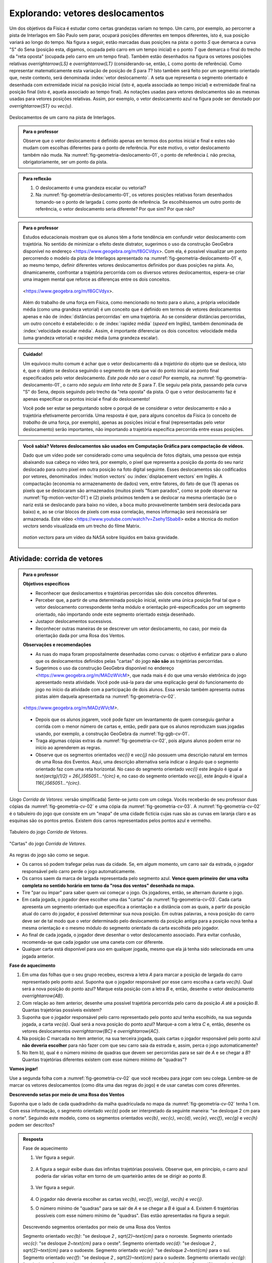 ************************************
Explorando: vetores deslocamentos
************************************

Um dos objetivos da Física é estudar como certas grandezas variam no tempo. Um carro, por exemplo, ao percorrer a pista de Interlagos em São Paulo sem parar, ocupará posições diferentes em tempos diferentes, isto é, sua posição variará ao longo do tempo. Na figura a seguir, estão marcadas duas posições na pista: o ponto `S` que demarca a curva "S" do Sena (posição esta, digamos, ocupada pelo carro em um tempo inicial) e o ponto `T` que demarca o final do trecho da "reta oposta" (ocupada pelo carro em um tempo final). Também estão desenhados na figura os vetores posições relativas `\overrightarrow{LS}` e `\overrightarrow{LT}` (considerando-se, então, `L` como ponto de referência).
Como representar matematicamente esta variação de posição de `S` para `T`? Isto também será feito por um segmento orientado que, neste contexto, será denominada :index:`vetor deslocamento`. A seta que representa o segmento orientado é desenhada com extremidade inicial na posição inicial (isto é, aquela associada ao tempo inicial) e extremidade final na posição final (isto é, aquela associado ao tempo final). As notações usadas para vetores deslocamentos são as mesmas usadas para vetores posições relativas. Assim, por exemplo, o vetor deslocamento azul na figura pode ser denotado por `\overrightarrow{ST}` ou `\vec{u}`.

.. _fig-geometria-deslocamento-01:

.. figure:: _resources/geometria-deslocamento-01.jpg
   :width: 400pt
   :align: center

   Deslocamentos de um carro na pista de Interlagos.

.. admonition:: Para o professor

   Observe que o vetor deslocamento é definido apenas em termos dos pontos inicial e final e estes não mudam com escolhas diferentes para o ponto de referência. Por este motivo, o vetor deslocamento também não muda. Na :numref:`fig-geometria-deslocamento-01`, o ponto de referência `L` não precisa, obrigatoriamente, ser um ponto da pista.


.. admonition:: Para reflexão

    #. O deslocamento é uma grandeza escalar ou vetorial?
    #. Na :numref:`fig-geometria-deslocamento-01`, os vetores posições relativas foram desenhados tomando-se o ponto de largada `L` como ponto de referência. Se escolhêssemos um outro ponto de referência, o vetor deslocamento seria diferente? Por que sim? Por que não?


.. admonition:: Para o professor

   Estudos educacionais mostram que os alunos têm a forte tendência em confundir vetor deslocamento com trajetória. No sentido de minimizar o efeito deste distrator, sugerimos o uso da construção GeoGebra disponível no endereço <`https://www.geogebra.org/m/f8GCVdyx <https://www.geogebra.org/m/f8GCVdyx>`_>. Com ela, é possível visualizar um ponto percorrendo o modelo da pista de Interlagos apresentado na :numref:`fig-geometria-deslocamento-01` e, ao mesmo tempo, definir diferentes vetores deslocamentos definidos por duas posições na pista. Ao, dinamicamente, confrontar a trajetória percorrida com os diversos vetores deslocamentos, espera-se criar uma imagem mental que reforce as diferenças entre os dois conceitos.

   .. figure:: _resources/ggb-interlagos-01-qr.png
      :width: 50pt
      :align: center

           .. _fig-ggb-interlagos-01:

   .. figure:: _resources/ggb-interlagos-01_2.*
      :width: 400pt
      :align: center

      <https://www.geogebra.org/m/f8GCVdyx>.

   Além do trabalho de uma força em Física, como mencionado no texto para o aluno, a própria velocidade média (como uma grandeza vetorial) é um conceito que é definido em termos de vetores deslocamentos apenas e não de :index:`distâncias percorridas` em uma trajetória. Ao se considerar distâncias percorridas, um outro conceito é estabelecido: o de :index:`rapidez média` (*speed* em Inglês), também denominada de :index:`velocidade escalar média`. Assim, é importante diferenciar os dois conceitos: velocidade média (uma grandeza vetorial) e rapidez média (uma grandeza escalar).

.. _label-hjb-cuidado-01:

.. admonition:: Cuidado!

    Um equívoco muito comum é achar que o vetor deslocamento dá a *trajetória* do objeto que se desloca, isto é, que o objeto se desloca seguindo o segmento de reta que vai do ponto inicial ao ponto final especificados pelo vetor deslocamento. *Este pode não ser o caso!* Por exemplo, na :numref:`fig-geometria-deslocamento-01`, o carro *não seguiu em linha reta* de `S` para `T`. Ele seguiu pela pista, passando pela curva "S" do Sena, depois seguindo pelo trecho da "reta oposta" da pista. O que o vetor deslocamento faz é apenas especificar os pontos inicial e final do deslocamento!

    Você pode ser estar se perguntando sobre o porquê de se considerar o vetor deslocamento e não a trajetória efetivamente percorrida. Uma resposta é que, para alguns conceitos da Física (o conceito de *trabalho* de uma força, por exemplo), apenas as posições inicial e final (representadas pelo vetor deslocamento) serão importantes, não importando a trajetória específica percorrida entre essas posições.

.. _label-hjb-voce-sabia-01:

.. admonition:: Você sabia?  Vetores deslocamentos são usados em Computação Gráfica para compactação de vídeos.

    Dado que um vídeo pode ser considerado como uma sequência de fotos digitais, uma pessoa que esteja abaixando sua cabeça no vídeo terá, por exemplo, o pixel que representa a posição da ponta do seu nariz deslocado para outro pixel em outra posição na foto digital seguinte. Esses deslocamentos são codificados por vetores, denominados :index:`motion vectors` ou :index:`displacement vectors` em Inglês. A compactação (economia no armazenamento de dados) vem, entre fatores, do fato de que (1) apenas os pixels que se deslocaram são armazenados (muitos pixels "ficam parados", como se pode observar na :numref:`fig-motion-vector-01`) e (2) pixels próximos tendem a se deslocar na mesma orientação (se o nariz está se deslocando para baixo no vídeo, a boca muito provavelmente também será deslocada para baixo) e, ao se criar blocos de pixels com essa correlação, menos informação será necessária ser armazenada.
    Este vídeo <`https://www.youtube.com/watch?v=Zsehy1Sbab8 <https://www.youtube.com/watch?v=Zsehy1Sbab8>`_> exibe a técnica do *motion vectors* sendo visualizada em um trecho do filme Matrix.

            .. _fig-motion-vector-01:

    .. figure:: _resources/motion-vector-01.*
       :width: 400pt
       :align: center

       *motion vectors* para um vídeo da NASA sobre líquidos em baixa gravidade.




.. _ativ-corrida-de-vetores-01:


Atividade: corrida de vetores
------------------------------------------

.. admonition:: Para o professor

   **Objetivos específicos**

   * Reconhecer que deslocamentos e trajetórias percorridas são dois conceitos diferentes.
   * Perceber que, a partir de uma determinada posição inicial,  existe uma única posição final tal que o vetor deslocamento correspondente tenha módulo e orientação pré-especificados por um segmento orientado, não importando onde este segmento orientado esteja desenhado.
   * Justapor deslocamentos sucessivos.
   * Reconhecer outras maneiras de se descrever um vetor deslocamento, no caso, por meio da orientação dada por uma Rosa dos Ventos.

   **Observações e recomendações**

   * As ruas do mapa foram propositalmente desenhadas como curvas: o objetivo é enfatizar para o aluno que os deslocamentos definidos pelas "cartas" do jogo **não são** as trajetórias percorridas.
   * Sugerimos o uso da construção GeoGebra disponível no endereço <`https://www.geogebra.org/m/MADzWVcM <https://www.geogebra.org/m/MADzWVcM>`_>, que nada mais é do que uma versão eletrônica do jogo apresentado nesta atividade. Você pode usá-la para dar uma explicação geral do funcionamento do jogo no início da atividade com a participação de dois alunos. Essa versão também apresenta outras pistas além daquela apresentada na :numref:`fig-geometria-cv-02`.

   .. figure::  _resources/ggb-cv-01-qr.png
      :width: 50pt

   .. _fig-ggb-cv-01:

   .. figure:: _resources/ggb-cv-01.jpg
      :width: 400pt
      :align: center

      <https://www.geogebra.org/m/MADzWVcM>.

   * Depois que os alunos jogarem, você pode fazer um levantamento de quem conseguiu ganhar a corrida com o menor número de cartas e, então, pedir para que os alunos reproduzam suas jogadas usando, por exemplo, a construção GeoGebra da :numref:`fig-ggb-cv-01`.
   * Traga algumas cópias extras da :numref:`fig-geometria-cv-02`, pois alguns alunos podem errar no início ao aprenderem as regras.
   * Observe que os segmentos orientados `\vec{\i}` e `\vec{\j}` não possuem uma descrição natural em termos de uma Rosa dos Eventos. Aqui, uma descrição alternativa seria indicar o ângulo que o segmento orientado faz com uma reta horizontal. No caso do segmento orientado `\vec{\i}` este ângulo é igual a `\text{arctg}(1/2) = 26{,}565051…^{\circ}` e, no caso do segmento orientado `\vec{\j}`, este ângulo é igual a `116{,}565051…^{\circ}`.

.. Palavras-chaves: justaposição de deslocamentos, deslocamento total, deslocamento resultante.

(Jogo *Corrida de Vetores*: versão simplificada) Sente-se junto com um colega. Vocês receberão de seu professor duas cópias da :numref:`fig-geometria-cv-02` e uma cópia da :numref:`fig-geometria-cv-03`. A :numref:`fig-geometria-cv-02` é o tabuleiro do jogo que consiste em um "mapa" de uma cidade fictícia cujas ruas são as curvas em laranja claro e as esquinas são os pontos pretos. Existem dois carros representados pelos pontos azul e vermelho.

.. _fig-geometria-cv-02:

.. figure::  _resources/geometria-cv-02.jpg
   :width: 400pt
   :align: center

   Tabuleiro do jogo *Corrida de Vetores*.

.. _fig-geometria-cv-03:

.. figure::  _resources/geometria-cv-03.jpg
   :width: 400pt
   :align: center

   "Cartas" do jogo *Corrida de Vetores*.

As regras do jogo são como se segue.

* Os carros só podem trafegar pelas ruas da cidade. Se, em algum momento, um carro sair da estrada, o jogador responsável pelo carro perde o jogo automaticamente.

* Os carros saem da marca de largada representada pelo segmento azul. **Vence quem primeiro der uma volta completa no sentido horário em torno da "rosa dos ventos" desenhada no mapa.**

* Tire "par ou ímpar" para saber quem vai começar o jogo. Os jogadores, então, se alternam durante o jogo.

* Em cada jogada, o jogador deve escolher uma das "cartas" da :numref:`fig-geometria-cv-03`. Cada carta apresenta um segmento orientado que especifica a orientação e a distância com as quais, a partir da posição atual do carro do jogador, é possível determinar sua nova posição. Em outras palavras, a nova posição do carro deve ser de tal modo que o vetor determinado pelo deslocamento da posição antiga para a posição nova tenha a mesma orientação e o mesmo módulo do segmento orientado da carta escolhida pelo jogador.

* Ao final de cada jogada, o jogador deve desenhar o vetor deslocamento associado. Para evitar confusão, recomenda-se que cada jogador use uma caneta com cor diferente.

* Qualquer carta está disponível para uso em qualquer jogada, mesmo que ela já tenha sido selecionada em uma jogada anterior.

**Fase de aquecimento**

#. Em uma das folhas que o seu grupo recebeu, escreva a letra `A` para marcar a posição de largada do carro representado pelo ponto azul. Suponha que o jogador responsável por esse carro escolha a carta `\vec{h}`. Qual será a nova posição do ponto azul? Marque esta posição com a letra `B` e, então, desenhe o vetor deslocamento `\overrightarrow{AB}`.

#. Com relação ao item anterior, desenhe uma possível trajetória percorrida pelo carro da posição `A` até a posição `B`. Quantas trajetórias possíveis existem?

#. Suponha que o jogador responsável pelo carro representado pelo ponto azul tenha escolhido, na sua segunda jogada, a carta `\vec{a}`. Qual será a nova posição do ponto azul? Marque-a com a letra `C` e, então, desenhe os vetores deslocamentos `\overrightarrow{BC}` e `\overrightarrow{AC}`.

#. Na posição `C` marcada no item anterior, na sua terceira jogada, quais cartas o jogador responsável pelo ponto azul **não deveria escolher** para não fazer com que seu carro saia da estrada e, assim, perca o jogo automaticamente?

#. No Item b), qual é o número mínimo de quadras que devem ser percorridas para se sair de `A` e se chegar a `B`? Quantas trajetórias diferentes existem com esse número mínimo de "quadras"?

**Vamos jogar!**

Use a segunda folha com a :numref:`fig-geometria-cv-02` que você recebeu para jogar com seu colega. Lembre-se de marcar os vetores deslocamentos (como dita uma das regras do jogo) e de usar canetas com cores diferentes.

**Descrevendo setas por meio de uma Rosa dos Ventos**

Suponha que o lado de cada quadradinho da malha quadriculada no mapa da :numref:`fig-geometria-cv-02` tenha 1 cm.  Com essa informação, o segmento orientado `\vec{a}` pode ser interpretado da seguinte maneira: "se desloque 2 cm para o norte". Seguindo este modelo, como os segmentos orientados `\vec{b}`, `\vec{c}`, `\vec{d}`, `\vec{e}`, `\vec{f}`, `\vec{g}` e `\vec{h}` podem ser descritos?

.. admonition:: Resposta

   Fase de aquecimento

   #. Ver figura a seguir.

      .. figure:: _resources/geometria-cv-resposta-01.jpg
         :width: 200pt
         :align: center

   #. A figura a seguir exibe duas das infinitas trajetórias possíveis. Observe que, em princípio, o carro azul poderia dar várias voltar em torno de um quarteirão antes de se dirigir ao ponto `B`.

      .. figure:: _resources/geometria-cv-resposta-02_1.jpg
         :width: 300pt
         :align: center

   #. Ver figura a seguir.

      .. figure:: _resources/geometria-cv-resposta-03.jpg
         :width: 200pt
         :align: center

   #. O jogador não deveria escolher as cartas `\vec{b}`, `\vec{f}`, `\vec{g}`, `\vec{h}` e `\vec{j}`.

   #. O número mínimo de "quadras" para se sair de `A` e se chegar a `B` é igual a 4. Existem 6 trajetórias possíveis com esse número mínimo de "quadras". Elas estão apresentadas na figura a seguir.

      .. figure:: _resources/geometria-cv-resposta-04.jpg
         :width: 450pt
         :align: center

   Descrevendo segmentos orientados por meio de uma Rosa dos Ventos

   Segmento orientado `\vec{b}`: "se desloque `2 \, \sqrt{2}~\text{cm}` para o noroeste.
   Segmento orientado `\vec{c}`: "se desloque `2~\text{cm}` para o oeste".
   Segmento orientado `\vec{d}`: "se desloque `2 \, \sqrt{2}~\text{cm}` para o sudoeste.
   Segmento orientado `\vec{e}`: "se desloque `2~\text{cm}` para o sul.
   Segmento orientado `\vec{f}`: "se desloque `2 \, \sqrt{2}~\text{cm}` para o sudeste.
   Segmento orientado `\vec{g}`: "se desloque `2~\text{cm}` para o leste.
   Segmento orientado `\vec{h}`: "se desloque `2 \, \sqrt{2}~\text{cm}` para o nordeste.

.. admonition:: Para o professor

   É importante observar que, no contexto de vetores deslocamentos, o vetor resultante `\vec{u} + \vec{v}` só está definido se os vetores `\vec{u}` e `\vec{v}` forem justapostos *nesta ordem*, isto é, se  a extremidade inicial de `\vec{v}` coincidir com a extremidade final de `\vec{u}`. Assim, por exemplo, não está definida como um vetor deslocamento a
   resultante `\overrightarrow{AB} + \overrightarrow{CD}` dos vetores deslocamentos `\overrightarrow{AB}` e `\overrightarrow{CD}` da figura. Cabe ainda observe que, fora do contexto aplicado, isto é, considerando-se `\overrightarrow{AB}` e `\overrightarrow{CD}` como coleções de segmentos orientados, a soma `\overrightarrow{AB} + \overrightarrow{CD}` *está definida* e é, a exemplo dos vetores parcelas, uma coleção de segmentos orientados.

    .. tikz::

       \tikzset{>=latex}
       \definecolor{qqqqff}{rgb}{0.,0.,1.}
       \draw [->,line width=1.pt,color=qqqqff] (-1.74,1.16) -- (-0.36,2.98);
       \draw [->,line width=1.pt,color=qqqqff] (3.92,0.94) -- (1.72,4.32);
       \draw [fill=qqqqff] (-1.74,1.16) circle (1.5pt);
       \draw[color=qqqqff] (-1.957267111111111,0.8293039555555549) node {$A$};
       \draw [fill=qqqqff] (-0.36,2.98) circle (1.5pt);
       \draw[color=qqqqff] (-0.26802106666666636,3.262544488888885) node {$B$};
       \draw [fill=qqqqff] (3.92,0.94) circle (1.5pt);
       \draw[color=qqqqff] (4.055303555555557,0.6718318666666663) node {$C$};
       \draw [fill=qqqqff] (1.72,4.32) circle (1.5pt);
       \draw[color=qqqqff] (1.5214344888888895,4.622530711111104) node {$D$};







**Vetor deslocamento resultante da justaposição de vetores deslocamentos**


Conforme os Itens a), b) e c) da atividade anterior, as escolhas das cartas `\vec{h}` e `\vec{a}` definiram dois vetores deslocamentos: `\overrightarrow{AB}` e `\overrightarrow{BC}`.

.. HJB: é importante que os vetores desta figura sejam congruentes àqueles apresentados nas cartas do jogo.

.. _fig-geometria-cv-06:

.. figure::  _resources/geometria-cv-06_1.jpg
   :width: 290pt
   :align: center

   Justaposição de dois deslocamentos.

Note uma particularidade: a extremidade inicial do segundo vetor deslocamento (o ponto `B`) coincide com a extremidade final do primeiro vetor deslocamento. Nesta situação, o vetor deslocamento `\overrightarrow{AC}` é denominado :index:`vetor deslocamento resultante` da :index:`justaposição` do vetor deslocamento `\overrightarrow{AB}` com o vetor deslocamento `\overrightarrow{BC}`. Esta relação entre os três vetores deslocamentos será representada simbolicamente da seguinte maneira:

.. math::
   \overrightarrow{AC} = \overrightarrow{AB} + \overrightarrow{BC}.
   :label: label_vector_composition

**Importante:** na expressão :eq:`label_vector_composition`, o sinal de "+" **não tem** o mesmo significado do sinal de "+" que aparece expressão `5 = 2 + 3`, por exemplo. No primeiro caso, o "+" significa *justaposição* de vetores deslocamentos e, no segundo caso, a *adição* de números. Mas, então, você pode estar se perguntando: por que usar o mesmo símbolo com objetos que são diferentes? Uma resposta é: se os objetos são diferentes, mas se "comportam de forma parecida", então faz parte da tradição matemática usar os mesmos símbolos. Há uma boa razão para esta tradição. Como você poderá verificar ao longo deste capítulo, a *justaposição* é uma operação com vetores deslocamentos que compartilha propriedades análogas às da operação de *adição* de números. Assim, muito da forma de pensar em um contexto pode ser aplicado ao outro contexto. Na próxima seção, que trata vetores do ponto de vista algébrico, você aprenderá uma relação explícita entre o "+" de vetores deslocamentos e o "+" de números, relação esta que também pode ser usada como justificativa para o uso do "+" nos dois contextos. De fato, a conexão os dois contextos é tão forte que, mesmo que o `+` signifique justaposição quando usado com vetores deslocamentos, é uma prática comum falar e escrever `\overrightarrow{AB} + \overrightarrow{BC}` como a *soma* obtida pela *adição* dos vetores `\overrightarrow{AB}` e `\overrightarrow{BC}`.


.. _ativ-corrida-de-vetores-02:

Atividade: deslocamentos justapostos
------------------------------------------

.. admonition:: Para o professor

   **Objetivos específicos**

   * Perceber que nem sempre `|\overrightarrow{AB} + \overrightarrow{BC}| = |\overrightarrow{AB}| + |\overrightarrow{BC}|`.
   * Perceber que, na justaposição dos vetores deslocamentos `\overrightarrow{AB}` e `\overrightarrow{BA}`, o resultado é um ponto, motivando assim as definições de vetor deslocamento nulo e vetor simétrico de um dado vetor que serão apresentadas logo após a atividade.

   **Observações e recomendações**

   * Sugerimos o uso da construção GeoGebra disponível no endereço <`https://www.geogebra.org/m/HnHZFwNW <https://www.geogebra.org/m/HnHZFwNW>`_>, com a qual é possível visualizar dinamicamente como `|\overrightarrow{AC}|` varia de acordo com a escolha do ponto `C`.

   .. figure:: _resources/ggb-jv-01-qr.png
      :width: 50pt

   .. figure:: _resources/ggb-jv-01_1.jpg

   .. figure::
      :width: 400pt
      :align: center

      <https://www.geogebra.org/m/HnHZFwNW>.

Considere o vetor deslocamento `\overrightarrow{AB}` e a circunferência de centro em `B` e raio `|\overrightarrow{AB}| = 5~\text{cm}`.


.. tikz::

   \definecolor{qqqqff}{rgb}{0.,0.,1.}
   \tikzset{>=latex}
   \draw [->,line width=0.8pt,color=qqqqff] (-1.66,-0.1) -- (0.84,2.);
   \draw [line width=0.8pt,dotted] (0.84,2.) circle (3.2649655434629015cm);
   \draw [fill=qqqqff] (-1.66,-0.1) circle (1.5pt);
   \draw[color=qqqqff] (-1.7,0.24) node {$A$};
   \draw [fill=qqqqff] (0.84,2.) circle (1.5pt);
   \draw[color=qqqqff] (0.8,2.3) node {$B$};

#. Qual é o ponto `C` da circunferência para o qual `|\overrightarrow{AB} + \overrightarrow{BC}|` tem o **maior** valor possível? Dica: reproduza a figura no seu caderno e faça alguns experimentos para tentar obter a resposta!
#. Qual é o ponto `C` da circunferência para o qual `|\overrightarrow{AB} + \overrightarrow{BC}|` tem o **menor** valor possível? Dica: reproduza a figura no seu caderno e faça alguns experimentos para tentar obter a resposta!
#. Como você descreveria o vetor deslocamento `\overrightarrow{AC}` para o ponto `C` escolhido no item anterior?
#. Se o ponto `C` pertence agora a circunferência de centro em `B` mas raio `\frac{1}{2} |\overrightarrow{AB}|`, quais são as escolhas para `C` para as quais `|\overrightarrow{AB} + \overrightarrow{BC}|` tem, respectivamente, o **maior** e o **menor** valor possível?
#. Verdadeiro ou falso? Quaisquer que sejam os pontos `A`, `B` e `C`, tem-se `|\overrightarrow{AB} + \overrightarrow{BC}| = |\overrightarrow{AB}| + |\overrightarrow{BC}|`. Justifique sua resposta!

.. admonition:: Resposta

   #. É o ponto que `C` que é o simétrico do ponto `A` com relação ao ponto `B`. Para este `C`, `|\overrightarrow{AB} + \overrightarrow{BC}| = 10~\text{cm}`.

      .. tikz::

       \definecolor{qqqqff}{rgb}{0.,0.,1.}
       \tikzset{>=latex}
       \draw [->,line width=0.8pt,color=qqqqff] (-1.66,-0.1) -- (0.84,2.);
       \draw [line width=0.8pt,dotted] (0.84,2.) circle (3.2649655434629015cm);
       \draw [fill=qqqqff] (-1.66,-0.1) circle (1.5pt);
       \draw[color=qqqqff] (-1.7,0.24) node {$A$};
       \draw [fill=qqqqff] (0.84,2.) circle (1.5pt);
       \draw[color=qqqqff] (0.8,2.3) node {$B$};
       \draw [fill=qqqqff] (3.34,4.1) circle (1.5pt);
       \draw[color=qqqqff] (3.54,4.3) node {$C$};
       \draw [->,line width=0.8pt,color=qqqqff] (0.84,2) -- (3.34,4.1);

   #. É o ponto que `C = A`. Para este `C`, `|\overrightarrow{AB} + \overrightarrow{BC}| = 0~\text{cm}`.

      .. tikz::

       \definecolor{qqqqff}{rgb}{0.,0.,1.}
       \tikzset{>=latex}
       \draw [->,line width=0.8pt,color=qqqqff] (-1.66,-0.1) -- (0.84,2.);
       \draw [line width=0.8pt,dotted] (0.84,2.) circle (3.2649655434629015cm);
       \draw [fill=qqqqff] (-1.66,-0.1) circle (1.5pt);
       \draw[color=qqqqff] (-1.7,0.24) node {$A$};
       \draw [fill=qqqqff] (0.84,2.) circle (1.5pt);
       \draw[color=qqqqff] (0.8,2.3) node {$B$};
       \draw[color=qqqqff] (-1.7,-0.4) node {$C$};
       \draw [->,line width=0.8pt,color=qqqqff] (0.84,2) -- (-1.66,-0.1);

   #. É o vetor deslocamento onde a extremidade final coincide com a extremidade inicial.

   #. O ponto `C` pertencente à circunferência de centro em `B` e raio `\frac{1}{2} |\overrightarrow{AB}|` que torna o valor de `|\overrightarrow{AB} + \overrightarrow{BC}|` o maior é possível apresentado na figura a seguir. Para este `C`, `|\overrightarrow{AB} + \overrightarrow{BC}| = 7{,}5~\text{cm}`.

      .. tikz::

        \definecolor{qqqqff}{rgb}{0.,0.,1.}
       \tikzset{>=latex}
       \draw [->,line width=0.8pt,color=qqqqff] (-1.66,-0.1) -- (0.84,2.);
       \draw [line width=0.8pt,dotted] (0.84,2.) circle (1.632482771731cm);
       \draw [fill=qqqqff] (-1.66,-0.1) circle (1.5pt);
       \draw[color=qqqqff] (-1.7,0.24) node {$A$};
       \draw [fill=qqqqff] (0.84,2.) circle (1.5pt);
       \draw[color=qqqqff] (0.8,2.3) node {$B$};
       \draw [fill=qqqqff] (2.0876,3.0492) circle (1.5pt);
       \draw[color=qqqqff] (2.1,3.37) node {$C$};
       \draw [->,line width=0.8pt,color=qqqqff] (0.84,2) -- (2.0876,3.0492);

      Por sua vez, o ponto `C` pertencente à circunferência de centro em `B` e raio `\frac{1}{2} |\overrightarrow{AB}|` que torna o valor de `|\overrightarrow{AB} + \overrightarrow{BC}|` o menor possível é apresentado na figura a seguir. Para este `C`, `|\overrightarrow{AB} + \overrightarrow{BC}| = 2{,}5~\text{cm}`.

      .. tikz::

       \definecolor{qqqqff}{rgb}{0.,0.,1.}
       \tikzset{>=latex}
       \draw [->,line width=0.8pt,color=qqqqff] (-1.66,-0.1) -- (0.84,2.);
       \draw [line width=0.8pt,dotted] (0.84,2.) circle (1.632482771731cm);
       \draw [fill=qqqqff] (-1.66,-0.1) circle (1.5pt);
       \draw[color=qqqqff] (-1.7,0.24) node {$A$};
       \draw [fill=qqqqff] (0.84,2.) circle (1.5pt);
       \draw[color=qqqqff] (0.8,2.3) node {$B$};
       \draw [fill=qqqqff] (-0.4048,0.9514) circle (1.5pt);
       \draw[color=qqqqff] (-0.3957,1.2975) node {$C$};
       \draw [->,line width=0.8pt,color=qqqqff] (0.84,2) -- (-0.4048,0.9514);
       \draw [->,line width=0.8pt,color=qqqqff] (-1.66,-0.1) -- (-0.4048,0.9514);

   #. Falso! Basta considerar o ponto `C` como no segundo caso do item anterior onde `|\overrightarrow{AB} + \overrightarrow{BC}| = 2{,}5~\text{cm}` mas `|\overrightarrow{AB}| + |\overrightarrow{BC}| = 5~\text{cm} + 2{,}5~\text{cm} = 7{,}5~\text{cm}`.


.. admonition:: Para reflexão

    Quaisquer que sejam os **números reais** `a` e `b`, é verdade que `|a + b| = |a| + |b|`? Aqui, as barras `|\hphantom{x}|` representam o :index:`valor absoluto` (módulo) de um número real. Assim, por exemplo,

    .. math::
        |a| = \left\{\begin{array}{ll}
                          \hphantom{+}a, & \text{se } a \geq 0, \\
                          -a, & \text{se } a < 0.
                     \end{array}\right.

**Vetor deslocamento nulo e vetor deslocamento simétrico**

Se um objeto se desloca de um ponto `A` para um ponto `B` e, em seguida, se desloca do ponto `B` de volta para o ponto `A`, qual é o vetor deslocamento resultante correspondente? Como você deve ter observado nos Itens b) e c) da atividade anterior, o vetor deslocamento resultante (o vetor `\overrightarrow{AA}`), neste caso, **não é** um segmento orientado e se reduz a um único ponto. Este é um caso excepcional, onde a extremidade final do vetor coincide com a extremidade final. Este tipo de vetor será denominado :index:`vetor deslocamento nulo` e será denotado por `\vec{0}`. Observe que:

* a justaposição de qualquer vetor deslocamento com o vetor deslocamento nulo é igual ao vetor deslocamento inicial. Em símbolos, tem-se `\overrightarrow{AB} + \overrightarrow{BB} = \overrightarrow{AB}` quaisquer que sejam `A` e `B` e, com a notação mais curta, `\vec{v} + \vec{0} = \vec{v}` qualquer que seja `\vec{v}` (compare com o caso de  números reais: `a + 0 = 0` qualquer que seja `a`);
* o vetor deslocamento nulo `\vec{0}` e o número real `0` têm naturezas diferentes: `\vec{0}` é um *ponto do plano*, enquanto que `0` *não o é*;
* para todo vetor deslocamento `\vec{v} = \overrightarrow{AB}` no plano, existe o vetor `\vec{w} = \overrightarrow{BA}` tal que `\overrightarrow{AB} + \overrightarrow{BA} = \overrightarrow{AA}`, isto é, `\vec{v} + \vec{w} = \vec{0}`. O vetor deslocamento `\vec{w}` com essa propriedade é denominado :index:`vetor deslocamento simétrico` de `\vec{v}` e, dada sua importância, receberá uma notação especial: `-\vec{v}`.

.. admonition:: Para reflexão

    Se o vetor deslocamento de um objeto é o vetor nulo, então a trajetória percorrida correspondente tem obrigatoriamente comprimento `0`?


**Segmentos orientados especificando apenas orientação e módulo**

A :numref:`fig-geometria-cv-05` exibe o resultado de uma partida da *Corrida de Vetores* com ênfase nos vetores deslocamentos do carro azul. Note que, a partir da posição de largada `A`, o jogador escolheu a carta `\vec{a}` uma única vez, a carta `\vec{b}` duas vezes em seguida e a carta `\vec{g}` cinco vezes em seguida. Com essas cartas, o carro azul ocupou as posições `B`, `C`, …, `I` como indicadas na figura.



.. _fig-geometria-cv-05:

.. figure::  _resources/geometria-cv-05_2.jpg
   :width: 400pt
   :align: center

   Segmentos orientados para vetor deslocamento (à esquerda) e segmentos orientados para definir orientação e módulo (à direita).

Observe que os segmentos orientados das cartas têm um uso diferente dos segmentos orientados dos vetores deslocamentos:

#. um segmento orientado associado a um vetor deslocamento representa variação de posição e, nesta representação, as posições inicial e final determinadas pelo segmento orientado são importantes, de modo que, por exemplo, o vetor deslocamento `\overrightarrow{DE}` é **diferente** do vetor deslocamento `\overrightarrow{IJ}`: se deslocar de `D` para `E` não é o mesmo que se deslocar de `I` para `J`;
#. por sua vez, os segmentos orientados das cartas foram usados apenas para estabelecer uma orientação e uma distância com as quais é possível determinar a posição final do carro a partir de sua posição inicial, sendo que, neste caso, a posição inicial não é importante (o segmento orientado da carta `\vec{g}`, por exemplo, estabelece a instrução "se desloque duas unidades para leste" e essa instrução foi usada cinco vezes a partir das posições `D`, `E`, `F`, `G` e `H`).

Para os segmentos orientados das cartas, as propriedades relevantes são orientação e módulo. A definição mais geral e abstrata de vetor apresentada na próxima seção fará uso justamente dessas propriedades.

